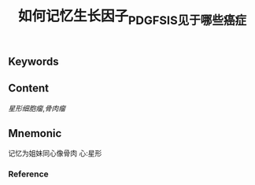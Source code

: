 :PROPERTIES:
:ID:       b331e0c0-e1a2-4ed7-9647-6896ccd03d97
:END:

#+title: 如何记忆生长因子_PDGF_SIS见于哪些癌症

** Keywords


** Content
[[星形细胞瘤]],[[骨肉瘤]]

** Mnemonic

记忆为姐妹同心像骨肉
心:星形
*** Reference
